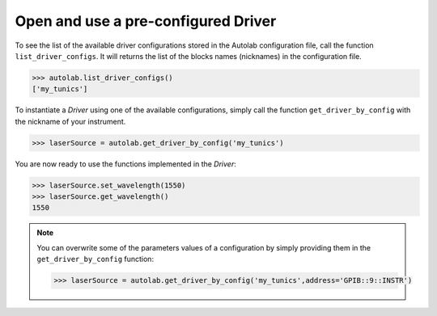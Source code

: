 
Open and use a pre-configured Driver
----------------------------------

To see the list of the available driver configurations stored in the Autolab configuration file, call the function ``list_driver_configs``. It will returns the list of the blocks names (nicknames) in the configuration file.

.. code-block:: python

	>>> autolab.list_driver_configs()
	['my_tunics']

To instantiate a *Driver* using one of the available configurations, simply call the function ``get_driver_by_config`` with the nickname of your instrument.

.. code-block:: python

	>>> laserSource = autolab.get_driver_by_config('my_tunics')

You are now ready to use the functions implemented in the *Driver*:

.. code-block:: python

	>>> laserSource.set_wavelength(1550)
	>>> laserSource.get_wavelength()
	1550

.. note::

	You can overwrite some of the parameters values of a configuration by simply providing them in the ``get_driver_by_config`` function:
	
	.. code-block:: python

		>>> laserSource = autolab.get_driver_by_config('my_tunics',address='GPIB::9::INSTR')

